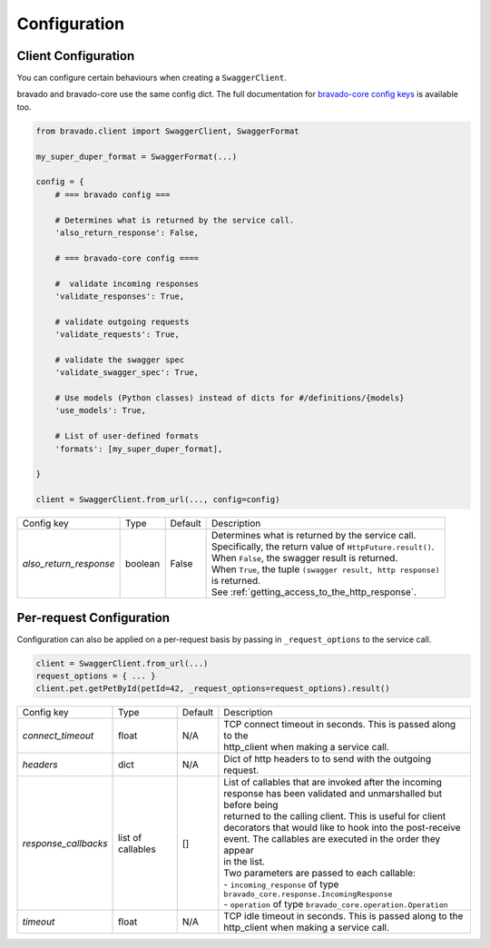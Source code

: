 Configuration
=============

Client Configuration
--------------------
You can configure certain behaviours when creating a ``SwaggerClient``.

bravado and bravado-core use the same config dict. The full documentation for
`bravado-core config keys <http://bravado-core.readthedocs.org/en/latest/config.html>`_
is available too.

.. code-block:: python

    from bravado.client import SwaggerClient, SwaggerFormat

    my_super_duper_format = SwaggerFormat(...)

    config = {
        # === bravado config ===

        # Determines what is returned by the service call.
        'also_return_response': False,

        # === bravado-core config ====

        #  validate incoming responses
        'validate_responses': True,

        # validate outgoing requests
        'validate_requests': True,

        # validate the swagger spec
        'validate_swagger_spec': True,

        # Use models (Python classes) instead of dicts for #/definitions/{models}
        'use_models': True,

        # List of user-defined formats
        'formats': [my_super_duper_format],

    }

    client = SwaggerClient.from_url(..., config=config)


========================= =============== =========  ===============================================================
Config key                Type            Default    Description
------------------------- --------------- ---------  ---------------------------------------------------------------
*also_return_response*    boolean         False      | Determines what is returned by the service call.
                                                     | Specifically, the return value of ``HttpFuture.result()``.
                                                     | When ``False``, the swagger result is returned.
                                                     | When ``True``, the tuple ``(swagger result, http response)``
                                                     | is returned.
                                                     | See :ref:`getting_access_to_the_http_response`.
========================= =============== =========  ===============================================================

Per-request Configuration
--------------------------
Configuration can also be applied on a per-request basis by passing in
``_request_options`` to the service call.

.. code-block:: python

    client = SwaggerClient.from_url(...)
    request_options = { ... }
    client.pet.getPetById(petId=42, _request_options=request_options).result()

========================= =============== =========  ===============================================================
Config key                Type            Default    Description
------------------------- --------------- ---------  ---------------------------------------------------------------
*connect_timeout*         float           N/A        | TCP connect timeout in seconds. This is passed along to the
                                                     | http_client when making a service call.
*headers*                 dict            N/A        | Dict of http headers to to send with the outgoing request.
*response_callbacks*      list of         []         | List of callables that are invoked after the incoming
                          callables                  | response has been validated and unmarshalled but before being
                                                     | returned to the calling client. This is useful for client
                                                     | decorators that would like to hook into the post-receive
                                                     | event. The callables are executed in the order they appear
                                                     | in the list.
                                                     | Two parameters are passed to each callable:
                                                     | - ``incoming_response`` of type ``bravado_core.response.IncomingResponse``
                                                     | - ``operation`` of type ``bravado_core.operation.Operation``
*timeout*                 float           N/A        | TCP idle timeout in seconds. This is passed along to the
                                                     | http_client when making a service call.
========================= =============== =========  ===============================================================
